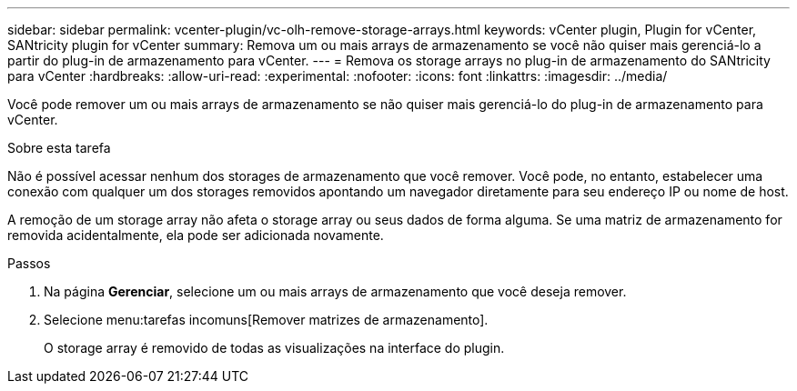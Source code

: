---
sidebar: sidebar 
permalink: vcenter-plugin/vc-olh-remove-storage-arrays.html 
keywords: vCenter plugin, Plugin for vCenter, SANtricity plugin for vCenter 
summary: Remova um ou mais arrays de armazenamento se você não quiser mais gerenciá-lo a partir do plug-in de armazenamento para vCenter. 
---
= Remova os storage arrays no plug-in de armazenamento do SANtricity para vCenter
:hardbreaks:
:allow-uri-read: 
:experimental: 
:nofooter: 
:icons: font
:linkattrs: 
:imagesdir: ../media/


[role="lead"]
Você pode remover um ou mais arrays de armazenamento se não quiser mais gerenciá-lo do plug-in de armazenamento para vCenter.

.Sobre esta tarefa
Não é possível acessar nenhum dos storages de armazenamento que você remover. Você pode, no entanto, estabelecer uma conexão com qualquer um dos storages removidos apontando um navegador diretamente para seu endereço IP ou nome de host.

A remoção de um storage array não afeta o storage array ou seus dados de forma alguma. Se uma matriz de armazenamento for removida acidentalmente, ela pode ser adicionada novamente.

.Passos
. Na página *Gerenciar*, selecione um ou mais arrays de armazenamento que você deseja remover.
. Selecione menu:tarefas incomuns[Remover matrizes de armazenamento].
+
O storage array é removido de todas as visualizações na interface do plugin.


